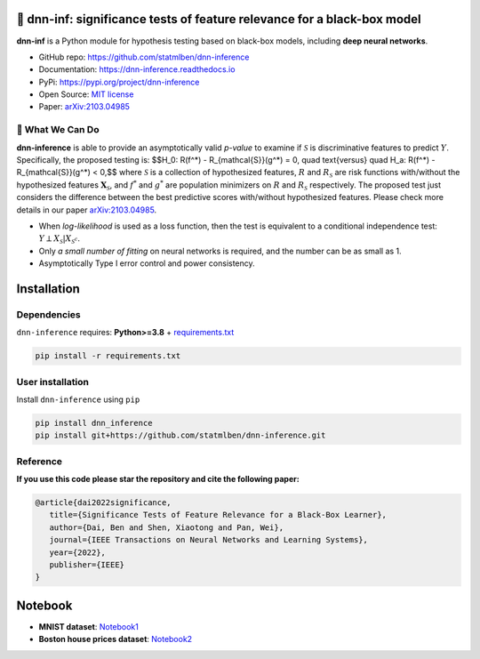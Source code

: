 .. dnn-inference documentation master file

🔬 dnn-inf: significance tests of feature relevance for a black-box model
===============================================================================

.. -*- mode: rst -*-

|PyPi|_ |Keras|_ |MIT|_ |Python3|_ |tensorflow|_ |downloads|_ |downloads_month|_

.. |PyPi| image:: https://badge.fury.io/py/dnn-inference.svg
.. _PyPi: https://pypi.org/project/dnn-inference/

.. |Keras| image:: https://img.shields.io/badge/keras-tf.keras-red.svg
.. _Keras: https://keras.io/

.. |MIT| image:: https://img.shields.io/pypi/l/dnn-inference.svg
.. _MIT: https://opensource.org/licenses/MIT

.. |Python3| image:: https://img.shields.io/badge/python-3-green.svg
.. _Python3: www.python.org

.. |tensorflow| image:: https://img.shields.io/badge/keras-tensorflow-blue.svg
.. _tensorflow: https://www.tensorflow.org/

.. |downloads| image:: https://pepy.tech/badge/dnn-inference
.. _downloads: https://pepy.tech/project/dnn-inference

.. |downloads_month| image:: https://pepy.tech/badge/dnn-inference/month
.. _downloads_month: https://pepy.tech/project/dnn-inference

.. image:: ./logo/logo_header.png
   :width: 900

**dnn-inf** is a Python module for hypothesis testing based on black-box models, including **deep neural networks**. 

- GitHub repo: `https://github.com/statmlben/dnn-inference <https://github.com/statmlben/dnn-inference>`_
- Documentation: `https://dnn-inference.readthedocs.io <https://dnn-inference.readthedocs.io/en/latest/>`_
- PyPi: `https://pypi.org/project/dnn-inference <https://pypi.org/project/nonlinear-causal>`_
- Open Source: `MIT license <https://opensource.org/licenses/MIT>`_
- Paper: `arXiv:2103.04985 <https://arxiv.org/abs/2103.04985>`_

🎯 What We Can Do
-----------------

.. image:: ./logo/demo_result.png
   :width: 600

**dnn-inference** is able to provide an asymptotically valid `p-value` to examine if :math:`\mathcal{S}` is discriminative features to predict :math:`Y`.
Specifically, the proposed testing is:
$$H_0: R(f^*) - R_{\mathcal{S}}(g^*) = 0, \quad \text{versus} \quad H_a: R(f^*) - R_{\mathcal{S}}(g^*) < 0,$$
where :math:`\mathcal{S}` is a collection of hypothesized features, 
:math:`R` and :math:`R_{\mathcal{S}}` are risk functions with/without the hypothesized features :math:`\mathbf{X}_{\mathcal{S}}`, 
and :math:`f^*` and :math:`g^*` are population minimizers on :math:`R` and :math:`R_{\mathcal{S}}` respectively. 
The proposed test just considers the difference between the best predictive scores with/without hypothesized features. 
Please check more details in our paper `arXiv:2103.04985 <https://arxiv.org/abs/2103.04985>`_.

- When `log-likelihood` is used as a loss function, then the test is equivalent to a conditional independence test: :math:`Y \perp X_{\mathcal{S}} | X_{\mathcal{S}^c}`. 
- Only `a small number of fitting` on neural networks is required, and the number can be as small as 1.
- Asymptotically Type I error control and power consistency.


Installation
============

Dependencies
------------

``dnn-inference`` requires: **Python>=3.8** + `requirements.txt <./requirements.txt>`_

.. code:: bash

  pip install -r requirements.txt

User installation
-----------------

Install ``dnn-inference`` using ``pip``

.. code:: bash

	pip install dnn_inference
	pip install git+https://github.com/statmlben/dnn-inference.git

Reference
---------
**If you use this code please star the repository and cite the following paper:**

.. code:: bib

   @article{dai2022significance,
      title={Significance Tests of Feature Relevance for a Black-Box Learner},
      author={Dai, Ben and Shen, Xiaotong and Pan, Wei},
      journal={IEEE Transactions on Neural Networks and Learning Systems},
      year={2022},
      publisher={IEEE}
   }


Notebook
========

- **MNIST dataset**: `Notebook1 <https://dnn-inference.readthedocs.io/en/latest/nb/MNIST_demo.html>`_

- **Boston house prices dataset**: `Notebook2 <https://dnn-inference.readthedocs.io/en/latest/nb/Boston_house_prices.html>`_